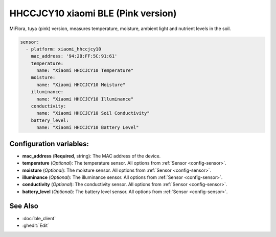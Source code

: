 HHCCJCY10 xiaomi BLE (Pink version)
===================================


.. seo::
    :description: Instructions for setting up a Xiaomi MiFlora HHCCJCY10 (Pink) using ESPHome.
    :image: xiaomi_hhccjcy10.jpg

MiFlora, tuya (pink) version, measures temperature, moisture, ambient light and nutrient levels in the soil.

.. figure:: images/xiaomi_hhccjcy10.jpg
    :align: center
    :width: 60.0%

.. code-block:: yaml

    sensor:
      - platform: xiaomi_hhccjcy10
        mac_address: '94:2B:FF:5C:91:61'
        temperature:
          name: "Xiaomi HHCCJCY10 Temperature"
        moisture:
          name: "Xiaomi HHCCJCY10 Moisture"
        illuminance:
          name: "Xiaomi HHCCJCY10 Illuminance"
        conductivity:
          name: "Xiaomi HHCCJCY10 Soil Conductivity"
        battery_level:
          name: "Xiaomi HHCCJCY10 Battery Level"

Configuration variables:
------------------------

- **mac_address** (**Required**, string): The MAC address of the device.
- **temperature** (*Optional*): The temperature sensor.
  All options from :ref:`Sensor <config-sensor>`.
- **moisture** (*Optional*): The moisture sensor.
  All options from :ref:`Sensor <config-sensor>`.
- **illuminance** (*Optional*): The illuminance sensor.
  All options from :ref:`Sensor <config-sensor>`.
- **conductivity** (*Optional*): The conductivity sensor.
  All options from :ref:`Sensor <config-sensor>`.
- **battery_level** (*Optional*): The battery level sensor.
  All options from :ref:`Sensor <config-sensor>`.


See Also
--------

- :doc:`ble_client`
- :ghedit:`Edit`
